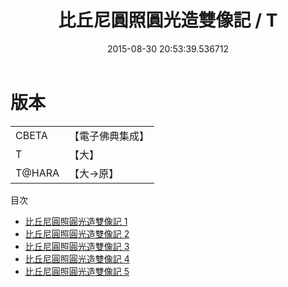 #+TITLE: 比丘尼圓照圓光造雙像記 / T

#+DATE: 2015-08-30 20:53:39.536712
* 版本
 |     CBETA|【電子佛典集成】|
 |         T|【大】     |
 |    T@HARA|【大→原】   |
目次
 - [[file:KR6m0031_001.txt][比丘尼圓照圓光造雙像記 1]]
 - [[file:KR6m0031_002.txt][比丘尼圓照圓光造雙像記 2]]
 - [[file:KR6m0031_003.txt][比丘尼圓照圓光造雙像記 3]]
 - [[file:KR6m0031_004.txt][比丘尼圓照圓光造雙像記 4]]
 - [[file:KR6m0031_005.txt][比丘尼圓照圓光造雙像記 5]]
